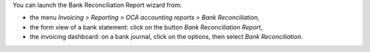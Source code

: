 You can launch the Bank Reconciliation Report wizard from:

* the menu *Invoicing > Reporting > OCA accounting reports > Bank Reconciliation*,
* the form view of a bank statement: click on the button *Bank Reconciliation Report*,
* the invoicing dashboard: on a bank journal, click on the options, then select *Bank Reconciliation*.

